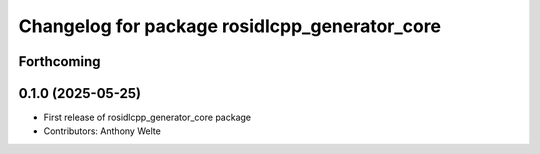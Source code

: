 ^^^^^^^^^^^^^^^^^^^^^^^^^^^^^^^^^^^^^^^^^^^^^^
Changelog for package rosidlcpp_generator_core
^^^^^^^^^^^^^^^^^^^^^^^^^^^^^^^^^^^^^^^^^^^^^^

Forthcoming
-----------

0.1.0 (2025-05-25)
------------------
* First release of rosidlcpp_generator_core package
* Contributors: Anthony Welte
